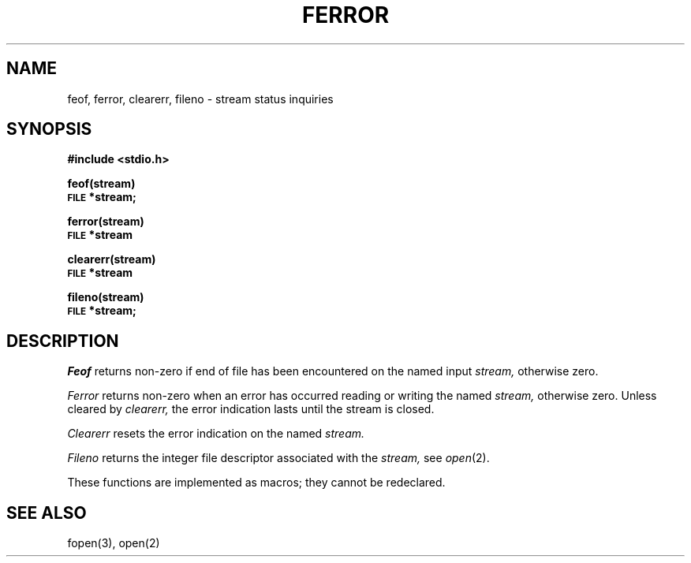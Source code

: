 .TH FERROR 3S 
.SH NAME
feof, ferror, clearerr, fileno \- stream status inquiries
.SH SYNOPSIS
.B #include <stdio.h>
.PP
.B feof(stream)
.br
.SM
.B FILE
.B *stream;
.PP
.B ferror(stream)
.br
.SM
.B FILE
.B *stream
.PP
.B clearerr(stream)
.br
.SM
.B FILE
.B *stream
.PP
.B fileno(stream)
.br
.SM
.B FILE
.B *stream;
.SH DESCRIPTION
.I Feof
returns non-zero if end of file has been encountered on the named input
.I stream,
otherwise zero.
.PP
.I Ferror
returns non-zero when an error has occurred reading or writing
the named
.I stream,
otherwise zero.
Unless cleared by
.I clearerr,
the error indication lasts until
the stream is closed.
.PP
.I Clearerr
resets the error indication on the named
.I stream.
.PP
.I Fileno
returns the integer file descriptor
associated with the
.I stream,
see
.IR  open (2).
.PP
These functions
are implemented as macros;
they cannot be redeclared.
.SH "SEE ALSO"
fopen(3), open(2)
